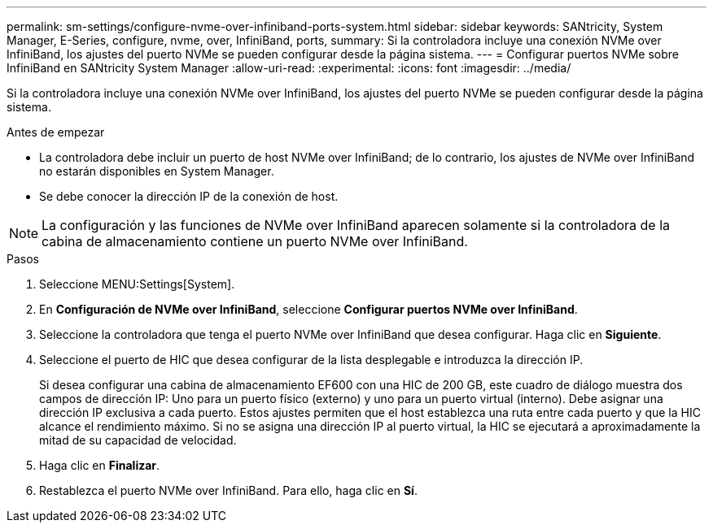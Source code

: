 ---
permalink: sm-settings/configure-nvme-over-infiniband-ports-system.html 
sidebar: sidebar 
keywords: SANtricity, System Manager, E-Series, configure, nvme, over, InfiniBand, ports, 
summary: Si la controladora incluye una conexión NVMe over InfiniBand, los ajustes del puerto NVMe se pueden configurar desde la página sistema. 
---
= Configurar puertos NVMe sobre InfiniBand en SANtricity System Manager
:allow-uri-read: 
:experimental: 
:icons: font
:imagesdir: ../media/


[role="lead"]
Si la controladora incluye una conexión NVMe over InfiniBand, los ajustes del puerto NVMe se pueden configurar desde la página sistema.

.Antes de empezar
* La controladora debe incluir un puerto de host NVMe over InfiniBand; de lo contrario, los ajustes de NVMe over InfiniBand no estarán disponibles en System Manager.
* Se debe conocer la dirección IP de la conexión de host.


[NOTE]
====
La configuración y las funciones de NVMe over InfiniBand aparecen solamente si la controladora de la cabina de almacenamiento contiene un puerto NVMe over InfiniBand.

====
.Pasos
. Seleccione MENU:Settings[System].
. En *Configuración de NVMe over InfiniBand*, seleccione *Configurar puertos NVMe over InfiniBand*.
. Seleccione la controladora que tenga el puerto NVMe over InfiniBand que desea configurar. Haga clic en *Siguiente*.
. Seleccione el puerto de HIC que desea configurar de la lista desplegable e introduzca la dirección IP.
+
Si desea configurar una cabina de almacenamiento EF600 con una HIC de 200 GB, este cuadro de diálogo muestra dos campos de dirección IP: Uno para un puerto físico (externo) y uno para un puerto virtual (interno). Debe asignar una dirección IP exclusiva a cada puerto. Estos ajustes permiten que el host establezca una ruta entre cada puerto y que la HIC alcance el rendimiento máximo. Si no se asigna una dirección IP al puerto virtual, la HIC se ejecutará a aproximadamente la mitad de su capacidad de velocidad.

. Haga clic en *Finalizar*.
. Restablezca el puerto NVMe over InfiniBand. Para ello, haga clic en *Sí*.

